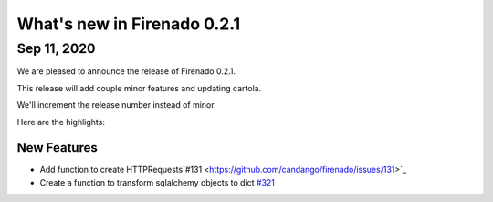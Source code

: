 What's new in Firenado 0.2.1
==========================

Sep 11, 2020
------------

We are pleased to announce the release of Firenado 0.2.1.

This release will add couple minor features and updating cartola.

We'll increment the release number instead of minor.

Here are the highlights:

New Features
~~~~~~~~~~~~

* Add function to create HTTPRequests`#131 <https://github.com/candango/firenado/issues/131>`_
* Create a function to transform sqlalchemy objects to dict `#321 <https://github.com/candango/firenado/issues/321>`_
